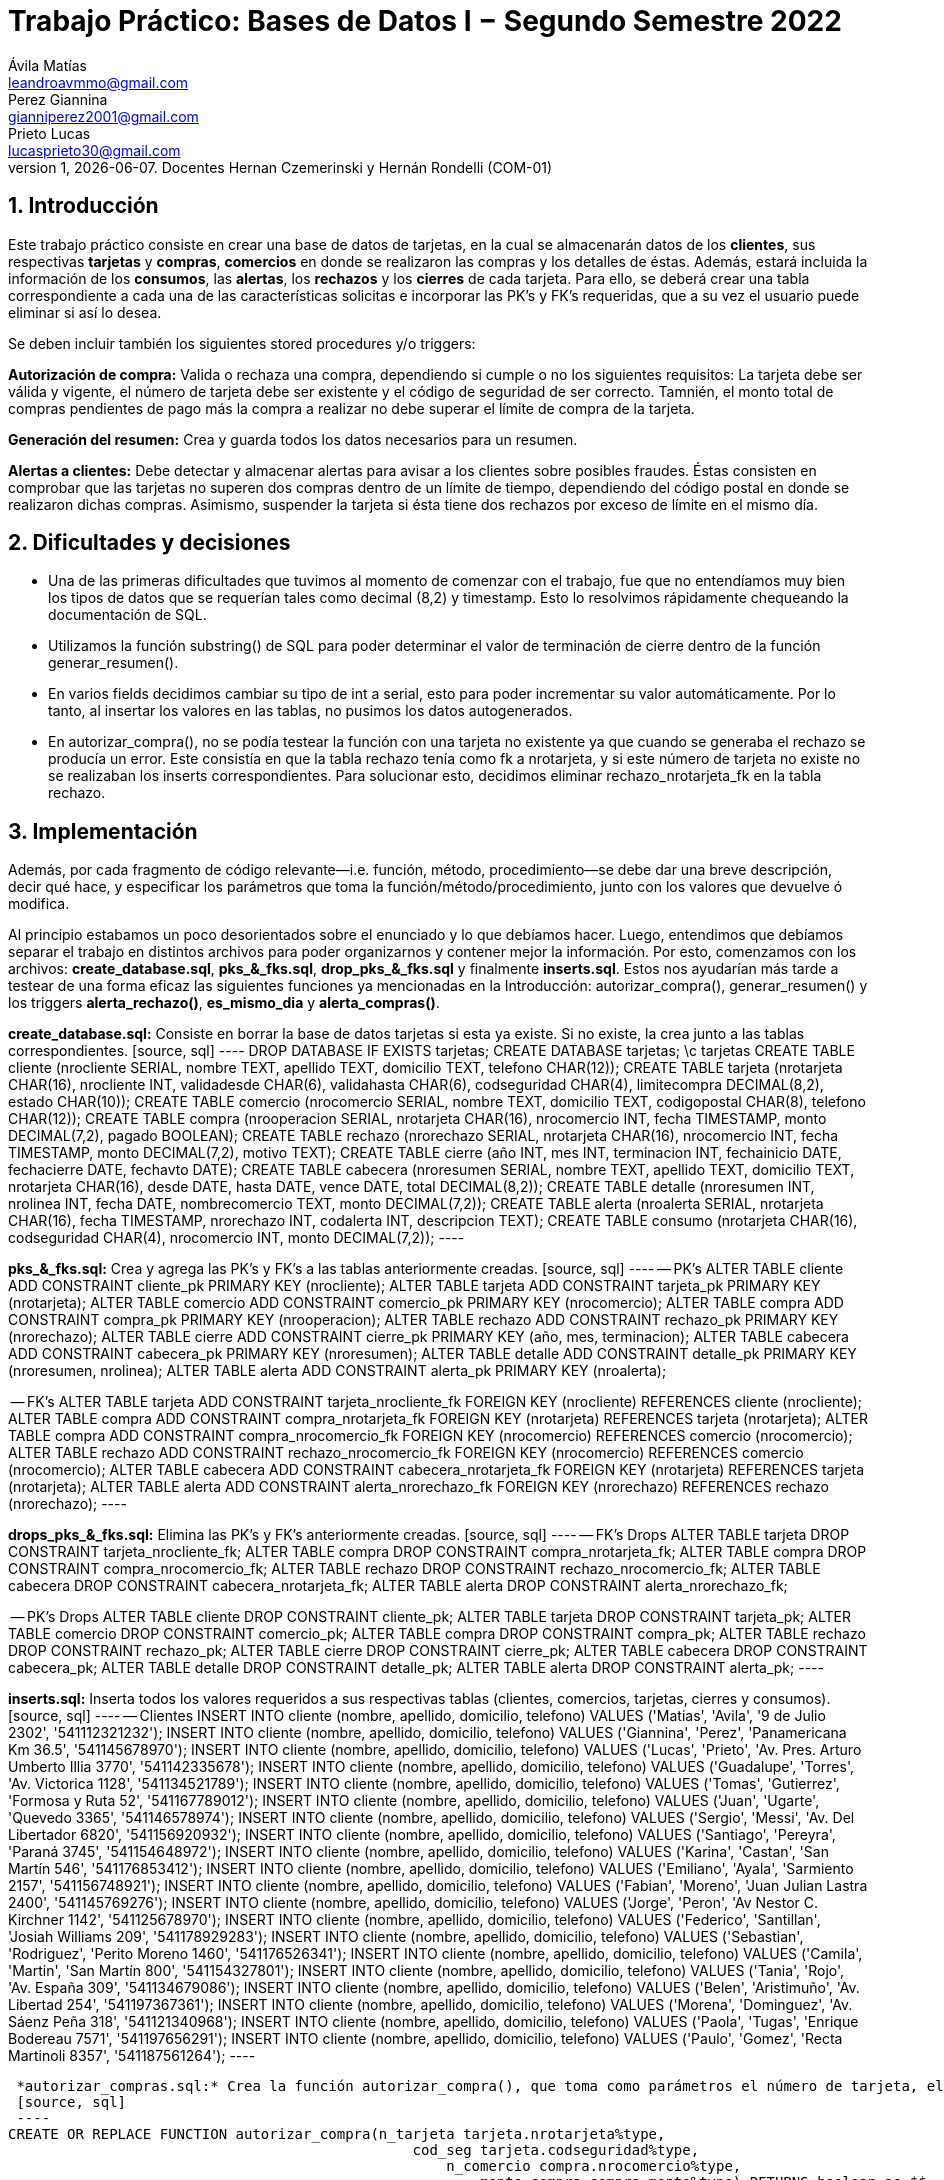 = Trabajo Práctico: Bases de Datos I − Segundo Semestre 2022
Ávila Matías <leandroavmmo@gmail.com>; Perez Giannina <gianniperez2001@gmail.com>; Prieto Lucas <lucasprieto30@gmail.com>
v1, {docdate}. Docentes Hernan Czemerinski y Hernán Rondelli (COM-01)
:title-page:
:numbered:
:source-highlighter: coderay
:tabsize: 4

== Introducción

Este trabajo práctico consiste en crear una base de datos de tarjetas, en la cual se almacenarán datos de los *clientes*, sus respectivas *tarjetas* y *compras*, *comercios* en donde se realizaron las compras y los detalles de éstas. Además, estará incluida la información de los *consumos*, las *alertas*, los *rechazos* y los *cierres* de cada tarjeta. Para ello, se deberá crear una tabla correspondiente a cada una de las características solicitas e incorporar las PK’s y FK’s requeridas, que a su vez el usuario puede eliminar si así lo desea.

Se deben incluir también los siguientes stored procedures y/o triggers:

*Autorización de compra:* Valida o rechaza una compra, dependiendo si cumple o no los siguientes requisitos: La tarjeta debe ser válida y vigente, el número de tarjeta debe ser existente y el código de seguridad de ser correcto. Tamnién, el monto total de compras pendientes de pago más la compra a realizar no debe superar el límite de compra de la tarjeta.

*Generación del resumen:* Crea y guarda todos los datos necesarios para un resumen.

*Alertas a clientes:* Debe detectar y almacenar alertas para avisar a los clientes sobre posibles fraudes. Éstas consisten en comprobar que las tarjetas no superen dos compras dentro de un límite de tiempo, dependiendo del código postal en donde se realizaron dichas compras. Asimismo, suspender la tarjeta si ésta tiene dos rechazos por exceso de límite en el mismo día.

== Dificultades y decisiones

- Una de las primeras dificultades que tuvimos al momento de comenzar con el trabajo, fue que no entendíamos muy bien los tipos de datos que se requerían tales como decimal (8,2) y timestamp. Esto lo resolvimos rápidamente chequeando la documentación de SQL.

- Utilizamos la función substring() de SQL para poder determinar el valor de terminación de cierre dentro de la función generar_resumen().

- En varios fields decidimos cambiar su tipo de int a serial, esto para poder incrementar su valor automáticamente. Por lo tanto, al insertar los valores en las tablas, no pusimos los datos autogenerados.

- En autorizar_compra(), no se podía testear la función con una tarjeta no existente ya que cuando se generaba el rechazo se producía un error. Este consistía en que la tabla rechazo tenía como fk a nrotarjeta, y si este número de tarjeta no existe no se realizaban los inserts correspondientes. Para solucionar esto, decidimos eliminar rechazo_nrotarjeta_fk en la tabla rechazo.

== Implementación

Además, por cada fragmento de código
relevante—i.e. función, método, procedimiento—se debe dar una
breve descripción, decir qué hace, y especificar los parámetros que
toma la función/método/procedimiento, junto con los valores que devuelve
ó modifica.

Al principio estabamos un poco desorientados sobre el enunciado y lo que debíamos hacer. Luego, entendimos que debíamos separar el trabajo en distintos archivos para poder organizarnos y contener mejor la información. Por esto, comenzamos con los archivos: *create_database.sql*, *pks_&_fks.sql*, *drop_pks_&_fks.sql* y finalmente *inserts.sql*. Estos nos ayudarían más tarde a testear de una forma eficaz las siguientes funciones ya mencionadas en la Introducción: autorizar_compra(), generar_resumen() y los triggers *alerta_rechazo()*, *es_mismo_dia* y *alerta_compras()*.

*create_database.sql:* Consiste en borrar la base de datos tarjetas si esta ya existe. Si no existe, la crea junto a las tablas correspondientes.
 [source, sql]
 ----
DROP DATABASE IF EXISTS tarjetas;
CREATE DATABASE tarjetas;
\c tarjetas
CREATE TABLE cliente (nrocliente SERIAL, nombre TEXT, apellido TEXT, domicilio TEXT, telefono CHAR(12));
CREATE TABLE tarjeta (nrotarjeta CHAR(16), nrocliente INT, validadesde CHAR(6), validahasta CHAR(6), codseguridad CHAR(4), limitecompra DECIMAL(8,2), estado CHAR(10));
CREATE TABLE comercio (nrocomercio SERIAL, nombre TEXT, domicilio TEXT, codigopostal CHAR(8), telefono CHAR(12));
CREATE TABLE compra (nrooperacion SERIAL, nrotarjeta CHAR(16), nrocomercio INT, fecha TIMESTAMP, monto DECIMAL(7,2), pagado BOOLEAN);
CREATE TABLE rechazo (nrorechazo SERIAL, nrotarjeta CHAR(16), nrocomercio INT, fecha TIMESTAMP, monto DECIMAL(7,2), motivo TEXT);
CREATE TABLE cierre (año INT, mes INT, terminacion INT, fechainicio DATE, fechacierre DATE, fechavto DATE);
CREATE TABLE cabecera (nroresumen SERIAL, nombre TEXT, apellido TEXT, domicilio TEXT, nrotarjeta CHAR(16), desde DATE, hasta DATE, vence DATE, total DECIMAL(8,2));
CREATE TABLE detalle (nroresumen INT, nrolinea INT, fecha DATE, nombrecomercio TEXT, monto DECIMAL(7,2));
CREATE TABLE alerta (nroalerta SERIAL, nrotarjeta CHAR(16), fecha TIMESTAMP, nrorechazo INT, codalerta INT, descripcion TEXT);
CREATE TABLE consumo (nrotarjeta CHAR(16), codseguridad CHAR(4), nrocomercio INT, monto DECIMAL(7,2));
 ----

*pks_&_fks.sql:* Crea y agrega las PK's y FK's a las tablas anteriormente creadas.
 [source, sql]
 ----
-- PK’s
ALTER TABLE cliente ADD CONSTRAINT cliente_pk PRIMARY KEY (nrocliente);
ALTER TABLE tarjeta ADD CONSTRAINT tarjeta_pk PRIMARY KEY (nrotarjeta);
ALTER TABLE comercio ADD CONSTRAINT comercio_pk PRIMARY KEY (nrocomercio);
ALTER TABLE compra ADD CONSTRAINT compra_pk PRIMARY KEY (nrooperacion);
ALTER TABLE rechazo ADD CONSTRAINT rechazo_pk PRIMARY KEY (nrorechazo);
ALTER TABLE cierre ADD CONSTRAINT cierre_pk PRIMARY KEY (año, mes, terminacion);
ALTER TABLE cabecera ADD CONSTRAINT cabecera_pk PRIMARY KEY (nroresumen);
ALTER TABLE detalle ADD CONSTRAINT detalle_pk PRIMARY KEY (nroresumen, nrolinea);
ALTER TABLE alerta ADD CONSTRAINT alerta_pk PRIMARY KEY (nroalerta);

-- FK’s
ALTER TABLE tarjeta ADD CONSTRAINT tarjeta_nrocliente_fk FOREIGN KEY (nrocliente) REFERENCES cliente (nrocliente);
ALTER TABLE compra ADD CONSTRAINT compra_nrotarjeta_fk FOREIGN KEY (nrotarjeta) REFERENCES tarjeta (nrotarjeta);
ALTER TABLE compra ADD CONSTRAINT compra_nrocomercio_fk FOREIGN KEY (nrocomercio) REFERENCES comercio (nrocomercio);
ALTER TABLE rechazo ADD CONSTRAINT rechazo_nrocomercio_fk FOREIGN KEY (nrocomercio) REFERENCES comercio (nrocomercio);
ALTER TABLE cabecera ADD CONSTRAINT cabecera_nrotarjeta_fk FOREIGN KEY (nrotarjeta) REFERENCES tarjeta (nrotarjeta);
ALTER TABLE alerta ADD CONSTRAINT alerta_nrorechazo_fk FOREIGN KEY (nrorechazo) REFERENCES rechazo (nrorechazo);
 ----

*drops_pks_&_fks.sql:* Elimina las PK's y FK's anteriormente creadas.
 [source, sql]
 ----
-- FK’s Drops
ALTER TABLE tarjeta DROP CONSTRAINT tarjeta_nrocliente_fk;
ALTER TABLE compra DROP CONSTRAINT compra_nrotarjeta_fk;
ALTER TABLE compra DROP CONSTRAINT compra_nrocomercio_fk;
ALTER TABLE rechazo DROP CONSTRAINT rechazo_nrocomercio_fk;
ALTER TABLE cabecera DROP CONSTRAINT cabecera_nrotarjeta_fk;
ALTER TABLE alerta DROP CONSTRAINT alerta_nrorechazo_fk;

-- PK’s Drops
ALTER TABLE cliente DROP CONSTRAINT cliente_pk;
ALTER TABLE tarjeta DROP CONSTRAINT tarjeta_pk;
ALTER TABLE comercio DROP CONSTRAINT comercio_pk;
ALTER TABLE compra DROP CONSTRAINT compra_pk;
ALTER TABLE rechazo DROP CONSTRAINT rechazo_pk;
ALTER TABLE cierre DROP CONSTRAINT cierre_pk;
ALTER TABLE cabecera DROP CONSTRAINT cabecera_pk;
ALTER TABLE detalle DROP CONSTRAINT detalle_pk;
ALTER TABLE alerta DROP CONSTRAINT alerta_pk;
 ----

*inserts.sql:* Inserta todos los valores requeridos a sus respectivas tablas (clientes, comercios, tarjetas, cierres y consumos).
 [source, sql]
 ----
-- Clientes
INSERT INTO cliente (nombre, apellido, domicilio, telefono) VALUES ('Matias', 'Avila', '9 de Julio 2302', '541112321232');
INSERT INTO cliente (nombre, apellido, domicilio, telefono) VALUES ('Giannina', 'Perez', 'Panamericana Km 36.5', '541145678970');
INSERT INTO cliente (nombre, apellido, domicilio, telefono) VALUES ('Lucas', 'Prieto', 'Av. Pres. Arturo Umberto Illia 3770', '541142335678');
INSERT INTO cliente (nombre, apellido, domicilio, telefono) VALUES ('Guadalupe', 'Torres', 'Av. Victorica 1128', '541134521789');
INSERT INTO cliente (nombre, apellido, domicilio, telefono) VALUES ('Tomas', 'Gutierrez', 'Formosa y Ruta 52', '541167789012');
INSERT INTO cliente (nombre, apellido, domicilio, telefono) VALUES ('Juan', 'Ugarte', 'Quevedo 3365', '541146578974');
INSERT INTO cliente (nombre, apellido, domicilio, telefono) VALUES ('Sergio', 'Messi', 'Av. Del Libertador 6820', '541156920932');
INSERT INTO cliente (nombre, apellido, domicilio, telefono) VALUES ('Santiago', 'Pereyra', 'Paraná 3745', '541154648972');
INSERT INTO cliente (nombre, apellido, domicilio, telefono) VALUES ('Karina', 'Castan', 'San Martín 546', '541176853412');
INSERT INTO cliente (nombre, apellido, domicilio, telefono) VALUES ('Emiliano', 'Ayala', 'Sarmiento 2157', '541156748921');
INSERT INTO cliente (nombre, apellido, domicilio, telefono) VALUES ('Fabian', 'Moreno', 'Juan Julian Lastra 2400', '541145769276');
INSERT INTO cliente (nombre, apellido, domicilio, telefono) VALUES ('Jorge', 'Peron', 'Av Nestor C. Kirchner 1142', '541125678970');
INSERT INTO cliente (nombre, apellido, domicilio, telefono) VALUES ('Federico', 'Santillan', 'Josiah Williams 209', '541178929283');
INSERT INTO cliente (nombre, apellido, domicilio, telefono) VALUES ('Sebastian', 'Rodriguez', 'Perito Moreno 1460', '541176526341');
INSERT INTO cliente (nombre, apellido, domicilio, telefono) VALUES ('Camila', 'Martin', 'San Martín 800', '541154327801');
INSERT INTO cliente (nombre, apellido, domicilio, telefono) VALUES ('Tania', 'Rojo', 'Av. España 309', '541134679086');
INSERT INTO cliente (nombre, apellido, domicilio, telefono) VALUES ('Belen', 'Aristimuño', 'Av. Libertad 254', '541197367361');
INSERT INTO cliente (nombre, apellido, domicilio, telefono) VALUES ('Morena', 'Dominguez', 'Av. Sáenz Peña 318', '541121340968');
INSERT INTO cliente (nombre, apellido, domicilio, telefono) VALUES ('Paola', 'Tugas', 'Enrique Bodereau 7571', '541197656291');
INSERT INTO cliente (nombre, apellido, domicilio, telefono) VALUES ('Paulo', 'Gomez', 'Recta Martinoli 8357', '541187561264');
 ----

 *autorizar_compras.sql:* Crea la función autorizar_compra(), que toma como parámetros el número de tarjeta, el código de seguridad, el número de comercio y el monto de una compra. Devuelve true si se aprueba la compra o false si se rechaza.
 [source, sql]
 ----
CREATE OR REPLACE FUNCTION autorizar_compra(n_tarjeta tarjeta.nrotarjeta%type,
                                                cod_seg tarjeta.codseguridad%type,
                                                    n_comercio compra.nrocomercio%type,
                                                        monto_compra compra.monto%type) RETURNS boolean as $$
DECLARE
    tarjeta_fila record; -- Fila de tarjeta de nrodetarjeta pasada por parametro
    fecha_actual DATE;   -- Fecha del dia actual.
    fecha_vencimiento DATE; -- Fecha de tope de vencimiento de la tarjeta pasada por parametro.
    comercio_encontrado INT; -- numero de comercio pasado, que exista.
    fecha_de_vencimiento_text TEXT;  -- Donde guardo la fecha de tarjeta de vencimiento como texto.
	monto_total_compras_tarjeta_actual compra.monto%type; -- Monto total de compras actuales de la tarjeta pasada por parametro.
BEGIN

    -- Seleccion de fila completa de la tarjeta filtrado por nrotarjeta.
    SELECT * INTO tarjeta_fila FROM tarjeta t WHERE n_tarjeta = t.nrotarjeta;
    
    -- Control de la existencia de nrotarjeta pasada por parametro.
    IF NOT found then
        INSERT INTO rechazo (nrotarjeta, nrocomercio, fecha, monto, motivo) 
            VALUES (n_tarjeta, n_comercio, current_timestamp, monto_compra, 'Tarjeta no valida o no vigente.');
    
        return false;
	ELSE
		-- Seleccion de fecha de vencimiento de la tarjeta pasada por nrotarjeta pasado por parametro.
		SELECT CAST(validahasta AS TEXT) INTO fecha_de_vencimiento_text FROM tarjeta t WHERE n_tarjeta = t.nrotarjeta;

		-- Asignacion a variable el valor de monto total de compras realizadas por la tarjeta pasada por parametro.
		SELECT SUM(monto) INTO monto_total_compras_tarjeta_actual FROM compra c WHERE n_tarjeta = c.nrotarjeta and c.pagado = false;
		IF monto_total_compras_tarjeta_actual IS NULL then
			monto_total_compras_tarjeta_actual := 0;
		END IF;

		-- Conversion y Asignacion de fechas como type DATE
		fecha_actual := CURRENT_DATE;
		fecha_vencimiento := TO_DATE(fecha_de_vencimiento_text, 'YYYYMM');

		-- Control de codigo de seguridad correcto
		IF tarjeta_fila.codseguridad != cod_seg then
			INSERT INTO rechazo (nrotarjeta, nrocomercio, fecha, monto, motivo)  
				VALUES (n_tarjeta, n_comercio, current_timestamp, monto_compra, 'Codigo de seguridad invalido.');
			
			return false;
		
		--Control que el monto total de compras de la tarjeta no supere el limite permitido de la misma.
		ELSIF monto_compra + monto_total_compras_tarjeta_actual  >= tarjeta_fila.limitecompra then
			INSERT INTO rechazo (nrotarjeta, nrocomercio, fecha, monto, motivo)
				VALUES (n_tarjeta, n_comercio, current_timestamp, monto_compra, 'Supera límite de tarjeta');

			return false;
		
		-- Control de que la tarjeta no este vencida.
		ELSIF  fecha_actual > fecha_vencimiento then
			INSERT INTO rechazo (nrotarjeta, nrocomercio, fecha, monto, motivo)
				VALUES (n_tarjeta, n_comercio, current_timestamp, monto_compra, 'Plazo de vigencia expirado.');
		
			return false;

		--Control de tarjeta que no este suspendida.
		ELSIF tarjeta_fila.estado = 'suspendida' then
			INSERT INTO rechazo (nrotarjeta, nrocomercio, fecha, monto, motivo)
				VALUES (n_tarjeta, n_comercio, current_timestamp, monto_compra, 'La Tarjeta se encuentra suspendida.');
		
			return false;
		
		-- Si pasa todos los controles, se efectua la compra por autorizar y se inserta en la tabla correspondiente retornando.
		ELSE
			INSERT INTO compra (nrotarjeta, nrocomercio, fecha, monto, pagado)
				VALUES (n_tarjeta, n_comercio, current_timestamp, monto_compra, false);

			return true;
		END IF;
    END IF;
END;
$$ LANGUAGE plpgsql;
 ----

*generar_resumen.sql:* Crea la función generar_resumen(), que toma como parámetros un número de cliente, un año y un mes. No devuelve nada, sino que inserta datos en cabecera y en detalle.
 [source, sql]
 ----
 CREATE OR REPLACE FUNCTION generar_resumen (n_cliente cliente.nrocliente%TYPE, aux_año INT, aux_mes INT) RETURNS void AS $$

        DECLARE

	    
	    n_linea INT := 1;
	    aux_cliente RECORD;
	    aux_compra RECORD;
	    aux_tarjeta RECORD;
	    aux_cierre RECORD;
	    aux_comercio RECORD;
            n_resumen cabecera.nroresumen%type;
            monto_total cabecera.total%type;

        BEGIN

                --guardo cliente pasado por parametro en aux_cliente
                SELECT * INTO aux_cliente FROM cliente WHERE nrocliente = n_cliente;
	                IF NOT FOUND THEN --compruebo que n_cliente pasado por parametro sea valido
	      		        RAISE 'El número de cliente % no existe.', n_cliente;
  		        END IF;

                --recorro la o las tarjetas del cliente
                FOR aux_tarjeta IN SELECT * FROM tarjeta WHERE nrocliente = aux_cliente.nrocliente LOOP
        
		        monto_total := 0; --reinicio total a pagar

                        --guardo cierre de la tarjeta en aux_cierre, uso substring para saber su numero de terminacion y lo paso a int
		        SELECT * INTO aux_cierre FROM cierre WHERE año = aux_año AND mes = aux_mes
                                AND terminacion = substring(aux_tarjeta.nrotarjeta, 16, 1)::INT;

                        --creo cabecera sin nroresumen ya que es serial y se crea automaticamente
                        --total = 0
                        INSERT INTO cabecera (nombre, apellido, domicilio, nrotarjeta, desde, hasta, vence, total)
                                VALUES (aux_cliente.nombre, aux_cliente.apellido, aux_cliente.domicilio, aux_tarjeta.nrotarjeta, aux_cierre.fechainicio, aux_cierre.fechacierre, aux_cierre.fechavto, monto_total);

                        --guardo nroresumen autogenerado en n_resumen para usarlo en detalle
                        SELECT nroresumen INTO n_resumen FROM cabecera WHERE nrotarjeta = aux_tarjeta.nrotarjeta
                                AND desde = aux_cierre.fechainicio AND hasta = aux_cierre.fechacierre;

                        --recorro compras
                        FOR aux_compra IN SELECT * FROM compra WHERE nrotarjeta = aux_tarjeta.nrotarjeta AND fecha >= aux_cierre.fechainicio AND fecha <= aux_cierre.fechacierre AND pagado = false LOOP

                                --guardo comercio en aux_comercio
                                SELECT * INTO aux_comercio FROM comercio WHERE nrocomercio = aux_compra.nrocomercio;

                                --creo detalle
                                INSERT INTO detalle (nroresumen, nrolinea, fecha, nombrecomercio, monto)
                                        VALUES (n_resumen, aux_nrolinea, aux_compra.fecha, aux_comercio.nombre, aux_compra.monto);
			        n_linea := n_linea + 1; --incremento n_linea
                                monto_total := monto_total + aux_compra.monto; --incremento total
                                UPDATE compra SET pagado = true WHERE nrooperacion = aux_compra.nrooperacion; --actualizo bool pagado
                        END LOOP;

                        UPDATE cabecera SET total = monto_total WHERE nrotarjeta = aux_tarjeta.nrotarjeta --actualizo total en cabecera
                                AND desde = aux_cierre.fechainicio AND hasta = aux_cierre.fechacierre;
                        
                END LOOP;
        END;
$$ LANGUAGE plpgsql;
 ----

*alerta_rechazo.sql:* Crea las funciones y triggers alerta_rechazo(), es_mismo_dia(), que toma como parámetros dos fechas, y alerta_compras().
 [source, sql]
 ----
 ----

== Conclusiones

Este trabajo fue un poco arduo ya que teníamos poco tiempo para realizarlo. Sin embargo, al ser tres integrantes en el grupo, fue suficiente para organizarnos y comenzar a trabajar de tal forma que todos entendieramos el avance de los demás.

Como aprendizaje de este proyecto, lo que más destacamos es la búsqueda correcta de documentación, ya que nos facilita mucho el trabajo y nos será de ayuda más adelante. Como cierre, podemos decir que estamos satisfechos con nuestro producto terminado ya que realiza todas las funciones requeridas y el código quedó prolijo y limpio.
